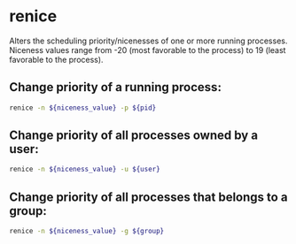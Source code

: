 * renice

Alters the scheduling priority/nicenesses of one or more running processes. Niceness values range from -20 (most favorable to the process) to 19 (least favorable to the process).

** Change priority of a running process:

#+BEGIN_SRC sh
  renice -n ${niceness_value} -p ${pid}
#+END_SRC

** Change priority of all processes owned by a user:

#+BEGIN_SRC sh
  renice -n ${niceness_value} -u ${user}
#+END_SRC

** Change priority of all processes that belongs to a group:

#+BEGIN_SRC sh
  renice -n ${niceness_value} -g ${group}
#+END_SRC
